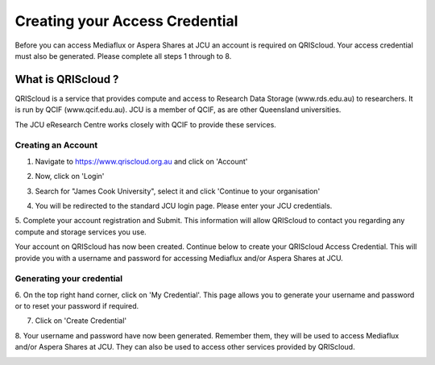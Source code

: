 Creating your Access Credential
===============================

.. raw:: html

    <style>.document img { box-shadow: 0 0.5em 1em #999, 0 0.5em 2em #999; } </style>

Before you can access Mediaflux or Aspera Shares at JCU an account is required on QRIScloud.
Your access credential must also be generated.
Please complete all steps 1 through to 8.

What is QRIScloud ?
```````````````````

QRIScloud is a service that provides compute and access to Research Data Storage (www.rds.edu.au)
to researchers. It is run by QCIF (www.qcif.edu.au). JCU is a member of QCIF, as
are other Queensland universities. 

The JCU eResearch Centre works closely with QCIF to provide these services.

Creating an Account
-------------------

1. Navigate to https://www.qriscloud.org.au and click on 'Account'

.. image:: _static/QRIScloud_main.png
   :alt: Login page for QRIScloud services
   :class: with-border

2. Now, click on 'Login'

.. image:: _static/QRIScloud_login.png
   :alt: Login page for QRIScloud services


3. Search for "James Cook University", select it and click 'Continue to your organisation'

.. image:: _static/QRIScloud_AAF.png
   :alt: Select your organisation

4. You will be redirected to the standard JCU login page. Please enter your JCU credentials.

.. image:: _static/JCU_cas.png
   :alt: Select your organisation

5. Complete your account registration and Submit. This information will allow QRIScloud to contact you regarding
any compute and storage services you use.

.. image:: _static/QRIScloud_acct_register.png
   :alt: QRIScloud account registration

Your account on QRIScloud has now been created.
Continue below to create your QRIScloud Access Credential. This will provide you with a username
and password for accessing Mediaflux and/or Aspera Shares at JCU.

Generating your credential
--------------------------

6. On the top right hand corner, click on 'My Credential'.
This page allows you to generate your username and password or to reset your password if required.

.. image:: _static/QRIScloud_acct_created.png
  :alt: QRIScloud account registered

7. Click on 'Create Credential'

.. image:: _static/QRIScloud_QSAC_create.png
   :alt: QRIScloud Service Access Credential created

8. Your username and password have now been generated. Remember them, they will be used to access Mediaflux and/or Aspera Shares at JCU.
They can also be used to access other services provided by QRIScloud.

.. image:: _static/QRIScloud_QSAC_generated.png
   :alt: QRIScloud Service Access Credential generated

